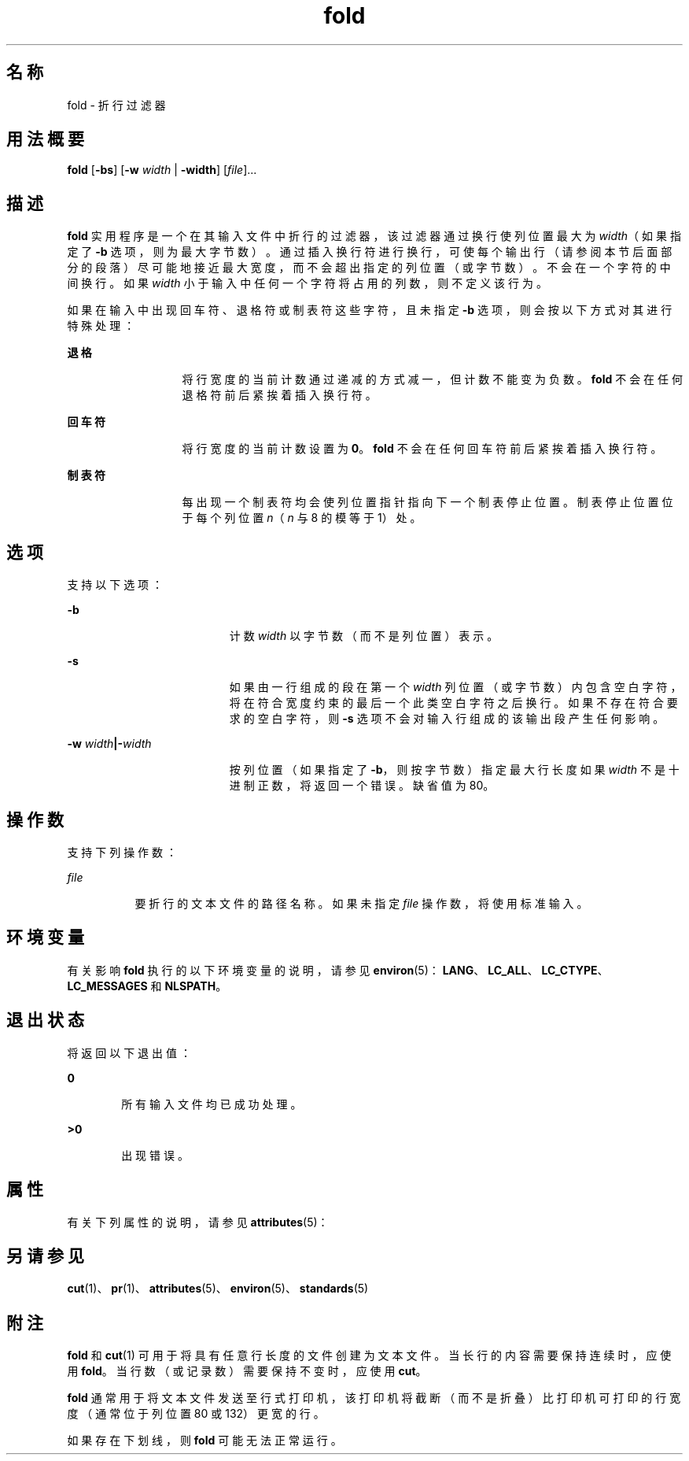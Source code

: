 '\" te
.\" Copyright 1989 AT&T
.\" Copyright (c) 1995, 2011, Oracle and/or its affiliates.All rights reserved.
.\" Portions Copyright (c) 1992, X/Open Company Limited All Rights Reserved
.\" Sun Microsystems, Inc. gratefully acknowledges The Open Group for permission to reproduce portions of its copyrighted documentation.Original documentation from The Open Group can be obtained online at http://www.opengroup.org/bookstore/.
.\" The Institute of Electrical and Electronics Engineers and The Open Group, have given us permission to reprint portions of their documentation.In the following statement, the phrase "this text" refers to portions of the system documentation.Portions of this text are reprinted and reproduced in electronic form in the Sun OS Reference Manual, from IEEE Std 1003.1, 2004 Edition, Standard for Information Technology -- Portable Operating System Interface (POSIX), The Open Group Base Specifications Issue 6, Copyright (C) 2001-2004 by the Institute of Electrical and Electronics Engineers, Inc and The Open Group.In the event of any discrepancy between these versions and the original IEEE and The Open Group Standard, the original IEEE and The Open Group Standard is the referee document.The original Standard can be obtained online at http://www.opengroup.org/unix/online.html.This notice shall appear on any product containing this material. 
.TH fold 1 "2011 年 8 月 17 日" "SunOS 5.11" "用户命令"
.SH 名称
fold \- 折行过滤器
.SH 用法概要
.LP
.nf
\fBfold\fR [\fB-bs\fR] [\fB-w\fR \fIwidth\fR | \fB-width\fR] [\fIfile\fR]...
.fi

.SH 描述
.sp
.LP
\fBfold\fR 实用程序是一个在其输入文件中折行的过滤器，该过滤器通过换行使列位置最大为 \fIwidth\fR（如果指定了 \fB-b\fR 选项，则为最大字节数）。通过插入换行符进行换行，可使每个输出行（请参阅本节后面部分的段落）尽可能地接近最大宽度，而不会超出指定的列位置（或字节数）。不会在一个字符的中间换行。如果 \fIwidth\fR 小于输入中任何一个字符将占用的列数，则不定义该行为。
.sp
.LP
如果在输入中出现回车符、退格符或制表符这些字符，且未指定 \fB-b\fR 选项，则会按以下方式对其进行特殊处理：
.sp
.ne 2
.mk
.na
\fB退格\fR
.ad
.RS 13n
.rt  
将行宽度的当前计数通过递减的方式减一，但计数不能变为负数。\fBfold\fR 不会在任何退格符前后紧挨着插入换行符。
.RE

.sp
.ne 2
.mk
.na
\fB回车符\fR
.ad
.RS 13n
.rt  
将行宽度的当前计数设置为 \fB0\fR。\fBfold\fR 不会在任何回车符前后紧挨着插入换行符。
.RE

.sp
.ne 2
.mk
.na
\fB制表符\fR
.ad
.RS 13n
.rt  
每出现一个制表符均会使列位置指针指向下一个制表停止位置。制表停止位置位于每个列位置 \fIn\fR（\fIn\fR 与 8 的模等于 1）处。
.RE

.SH 选项
.sp
.LP
支持以下选项：
.sp
.ne 2
.mk
.na
\fB\fB-b\fR\fR
.ad
.RS 19n
.rt  
计数 \fIwidth\fR 以字节数（而不是列位置）表示。
.RE

.sp
.ne 2
.mk
.na
\fB\fB-s\fR\fR
.ad
.RS 19n
.rt  
如果由一行组成的段在第一个 \fIwidth\fR 列位置（或字节数）内包含空白字符，将在符合宽度约束的最后一个此类空白字符之后换行。如果不存在符合要求的空白字符，则 \fB-s\fR 选项不会对输入行组成的该输出段产生任何影响。
.RE

.sp
.ne 2
.mk
.na
\fB\fB-w\fR \fIwidth\fR\fB|\fR\fB-\fR\fIwidth\fR\fR
.ad
.RS 19n
.rt  
按列位置（如果指定了 \fB-b\fR，则按字节数）指定最大行长度如果 \fIwidth\fR 不是十进制正数，将返回一个错误。缺省值为 80。
.RE

.SH 操作数
.sp
.LP
支持下列操作数：
.sp
.ne 2
.mk
.na
\fB\fB\fIfile\fR\fR\fR
.ad
.RS 8n
.rt  
要折行的文本文件的路径名称。如果未指定 \fIfile\fR 操作数，将使用标准输入。
.RE

.SH 环境变量
.sp
.LP
有关影响 \fBfold\fR 执行的以下环境变量的说明，请参见 \fBenviron\fR(5)：\fBLANG\fR、\fBLC_ALL\fR、\fBLC_CTYPE\fR、\fBLC_MESSAGES\fR 和 \fBNLSPATH\fR。
.SH 退出状态
.sp
.LP
将返回以下退出值：
.sp
.ne 2
.mk
.na
\fB\fB0\fR\fR
.ad
.RS 6n
.rt  
所有输入文件均已成功处理。
.RE

.sp
.ne 2
.mk
.na
\fB\fB>0\fR\fR
.ad
.RS 6n
.rt  
出现错误。
.RE

.SH 属性
.sp
.LP
有关下列属性的说明，请参见 \fBattributes\fR(5)：
.sp

.sp
.TS
tab() box;
cw(2.75i) |cw(2.75i) 
lw(2.75i) |lw(2.75i) 
.
属性类型属性值
_
可用性system/core-os
_
CSIenabled（已启用）
_
接口稳定性Committed（已确定）
_
标准请参见 \fBstandards\fR(5)。
.TE

.SH 另请参见
.sp
.LP
\fBcut\fR(1)、\fBpr\fR(1)、\fBattributes\fR(5)、\fBenviron\fR(5)、\fBstandards\fR(5)
.SH 附注
.sp
.LP
\fBfold\fR 和 \fBcut\fR(1) 可用于将具有任意行长度的文件创建为文本文件。当长行的内容需要保持连续时，应使用 \fBfold\fR。当行数（或记录数）需要保持不变时，应使用 \fBcut\fR。
.sp
.LP
\fBfold\fR 通常用于将文本文件发送至行式打印机，该打印机将截断（而不是折叠）比打印机可打印的行宽度（通常位于列位置 80 或 132）更宽的行。
.sp
.LP
如果存在下划线，则 \fBfold\fR 可能无法正常运行。
